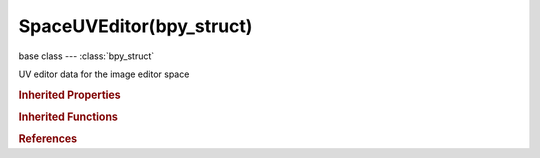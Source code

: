 SpaceUVEditor(bpy_struct)
=========================

.. module:: bpy.types

base class --- :class:`bpy_struct`

.. class:: SpaceUVEditor(bpy_struct)

   UV editor data for the image editor space

   .. attribute:: draw_stretch_type

      Type of stretch to draw

      * ``ANGLE`` Angle, Angular distortion between UV and 3D angles.
      * ``AREA`` Area, Area distortion between UV and 3D faces.

      :type: enum in ['ANGLE', 'AREA'], default 'ANGLE'

   .. attribute:: edge_draw_type

      Draw type for drawing UV edges

      * ``OUTLINE`` Outline, Draw white edges with black outline.
      * ``DASH`` Dash, Draw dashed black-white edges.
      * ``BLACK`` Black, Draw black edges.
      * ``WHITE`` White, Draw white edges.

      :type: enum in ['OUTLINE', 'DASH', 'BLACK', 'WHITE'], default 'OUTLINE'

   .. attribute:: lock_bounds

      Constraint to stay within the image bounds while editing

      :type: boolean, default False

   .. attribute:: other_uv_filter

      Filter applied on the other object's UV to limit displayed

      * ``ALL`` All, No filter, show all islands from other objects.
      * ``SAME_IMAGE`` Same Image, Only show others' UV islands whose active image matches image of the active face.

      :type: enum in ['ALL', 'SAME_IMAGE'], default 'SAME_IMAGE'

   .. attribute:: show_faces

      Draw faces over the image

      :type: boolean, default False

   .. attribute:: show_metadata

      Draw metadata properties of the image

      :type: boolean, default False

   .. attribute:: show_modified_edges

      Draw edges after modifiers are applied

      :type: boolean, default False

   .. attribute:: show_normalized_coords

      Display UV coordinates from 0.0 to 1.0 rather than in pixels

      :type: boolean, default False

   .. attribute:: show_other_objects

      Draw other selected objects that share the same image

      :type: boolean, default False

   .. attribute:: show_smooth_edges

      Draw UV edges anti-aliased

      :type: boolean, default False

   .. attribute:: show_stretch

      Draw faces colored according to the difference in shape between UVs and their 3D coordinates (blue for low distortion, red for high distortion)

      :type: boolean, default False

   .. attribute:: show_texpaint

      Draw overlay of texture paint uv layer

      :type: boolean, default False

   .. attribute:: sticky_select_mode

      Automatically select also UVs sharing the same vertex as the ones being selected

      * ``DISABLED`` Disabled, Sticky vertex selection disabled.
      * ``SHARED_LOCATION`` Shared Location, Select UVs that are at the same location and share a mesh vertex.
      * ``SHARED_VERTEX`` Shared Vertex, Select UVs that share mesh vertex, irrespective if they are in the same location.

      :type: enum in ['DISABLED', 'SHARED_LOCATION', 'SHARED_VERTEX'], default 'SHARED_LOCATION'

   .. attribute:: use_live_unwrap

      Continuously unwrap the selected UV island while transforming pinned vertices

      :type: boolean, default False

   .. attribute:: use_snap_to_pixels

      Snap UVs to pixel locations while editing

      :type: boolean, default False

   .. classmethod:: bl_rna_get_subclass(id, default=None)
   
      :arg id: The RNA type identifier.
      :type id: string
      :return: The RNA type or default when not found.
      :rtype: :class:`bpy.types.Struct` subclass


   .. classmethod:: bl_rna_get_subclass_py(id, default=None)
   
      :arg id: The RNA type identifier.
      :type id: string
      :return: The class or default when not found.
      :rtype: type


.. rubric:: Inherited Properties

.. hlist::
   :columns: 2

   * :class:`bpy_struct.id_data`

.. rubric:: Inherited Functions

.. hlist::
   :columns: 2

   * :class:`bpy_struct.as_pointer`
   * :class:`bpy_struct.driver_add`
   * :class:`bpy_struct.driver_remove`
   * :class:`bpy_struct.get`
   * :class:`bpy_struct.is_property_hidden`
   * :class:`bpy_struct.is_property_readonly`
   * :class:`bpy_struct.is_property_set`
   * :class:`bpy_struct.items`
   * :class:`bpy_struct.keyframe_delete`
   * :class:`bpy_struct.keyframe_insert`
   * :class:`bpy_struct.keys`
   * :class:`bpy_struct.path_from_id`
   * :class:`bpy_struct.path_resolve`
   * :class:`bpy_struct.property_unset`
   * :class:`bpy_struct.type_recast`
   * :class:`bpy_struct.values`

.. rubric:: References

.. hlist::
   :columns: 2

   * :class:`SpaceImageEditor.uv_editor`

